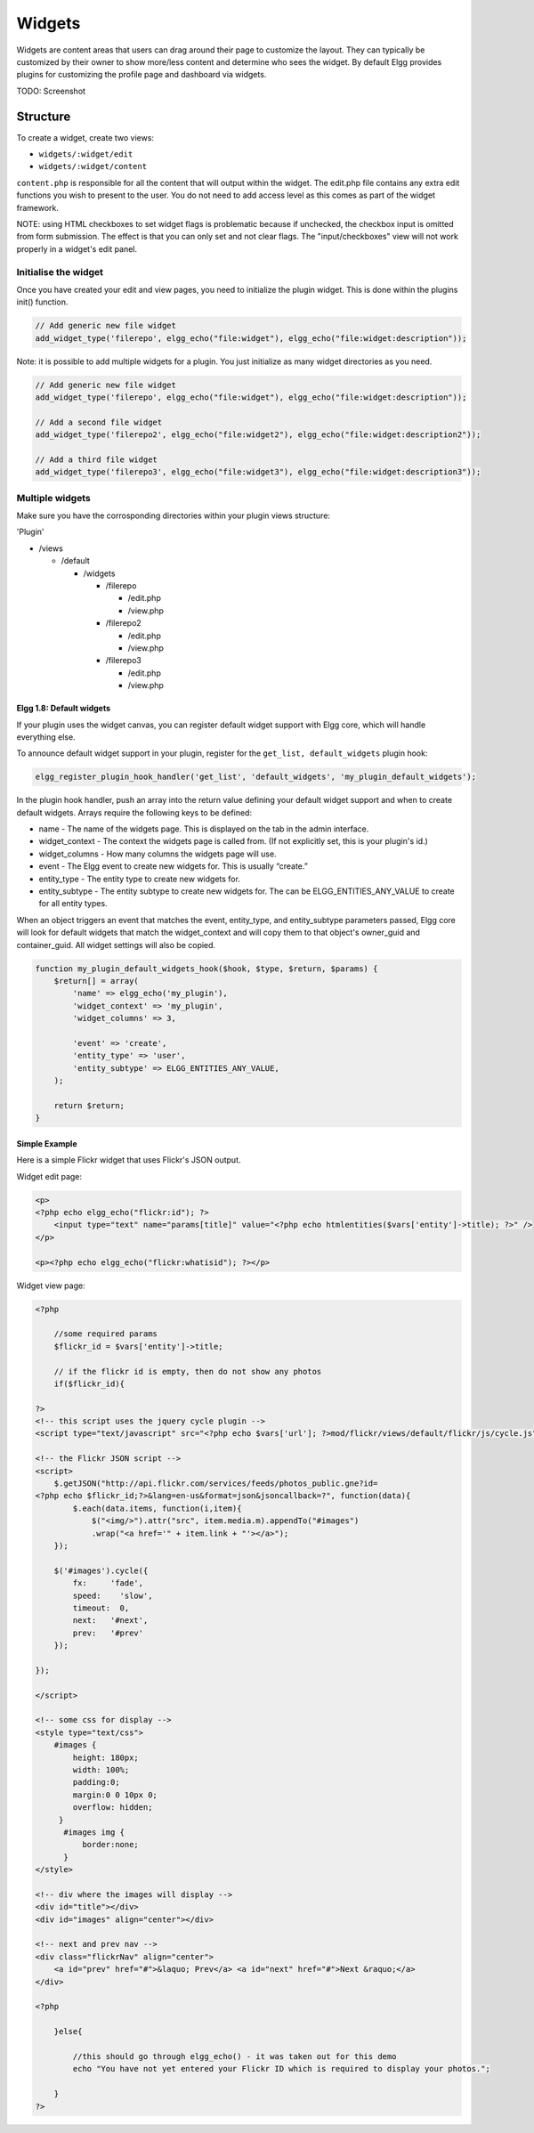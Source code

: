Widgets
#######

Widgets are content areas that users can drag around their page to customize the layout.
They can typically be customized by their owner to show more/less content and determine who sees the widget.
By default Elgg provides plugins for customizing the profile page and dashboard via widgets.

TODO: Screenshot

Structure
=========

To create a widget, create two views:

* ``widgets/:widget/edit``
* ``widgets/:widget/content``

``content.php`` is responsible for all the content that will output within the widget.
The edit.php file contains any extra edit functions you wish to present to the user.
You do not need to add access level as this comes as part of the widget framework.

NOTE: using HTML checkboxes to set widget flags is problematic because if unchecked,
the checkbox input is omitted from form submission. 
The effect is that you can only set and not clear flags.
The "input/checkboxes" view will not work properly in a widget's edit panel.

Initialise the widget
~~~~~~~~~~~~~~~~~~~~~

Once you have created your edit and view pages, you need to initialize the plugin widget.
This is done within the plugins init() function.

.. code:: php

    // Add generic new file widget
    add_widget_type('filerepo', elgg_echo("file:widget"), elgg_echo("file:widget:description"));

Note: it is possible to add multiple widgets for a plugin. You just initialize as many widget directories as you need.

.. code:: php

    // Add generic new file widget
    add_widget_type('filerepo', elgg_echo("file:widget"), elgg_echo("file:widget:description"));

    // Add a second file widget
    add_widget_type('filerepo2', elgg_echo("file:widget2"), elgg_echo("file:widget:description2"));

    // Add a third file widget
    add_widget_type('filerepo3', elgg_echo("file:widget3"), elgg_echo("file:widget:description3"));

Multiple widgets
~~~~~~~~~~~~~~~~

Make sure you have the corrosponding directories within your plugin
views structure:

'Plugin'

-  /views

   -  /default

      -  /widgets

         -  /filerepo

            -  /edit.php
            -  /view.php

         -  /filerepo2

            -  /edit.php
            -  /view.php

         -  /filerepo3

            -  /edit.php
            -  /view.php

Elgg 1.8: Default widgets
-------------------------

If your plugin uses the widget canvas, you can register default widget
support with Elgg core, which will handle everything else.

To announce default widget support in your plugin, register for the
``get_list, default_widgets`` plugin hook:

.. code:: php

    elgg_register_plugin_hook_handler('get_list', 'default_widgets', 'my_plugin_default_widgets');

In the plugin hook handler, push an array into the return value defining
your default widget support and when to create default widgets. Arrays
require the following keys to be defined:

-  name - The name of the widgets page. This is displayed on the tab in
   the admin interface.
-  widget\_context - The context the widgets page is called from. (If
   not explicitly set, this is your plugin's id.)
-  widget\_columns - How many columns the widgets page will use.
-  event - The Elgg event to create new widgets for. This is usually
   “create.”
-  entity\_type - The entity type to create new widgets for.
-  entity\_subtype - The entity subtype to create new widgets for. The
   can be ELGG\_ENTITIES\_ANY\_VALUE to create for all entity types.

When an object triggers an event that matches the event, entity\_type,
and entity\_subtype parameters passed, Elgg core will look for default
widgets that match the widget\_context and will copy them to that
object's owner\_guid and container\_guid. All widget settings will also
be copied.

.. code:: php

    function my_plugin_default_widgets_hook($hook, $type, $return, $params) {
        $return[] = array(
            'name' => elgg_echo('my_plugin'),
            'widget_context' => 'my_plugin',
            'widget_columns' => 3,

            'event' => 'create',
            'entity_type' => 'user',
            'entity_subtype' => ELGG_ENTITIES_ANY_VALUE,
        );

        return $return;
    }

Simple Example
--------------

Here is a simple Flickr widget that uses Flickr's JSON output.

Widget edit page:

.. code:: php

        <p>
        <?php echo elgg_echo("flickr:id"); ?>
            <input type="text" name="params[title]" value="<?php echo htmlentities($vars['entity']->title); ?>" />  
        </p>
        
        <p><?php echo elgg_echo("flickr:whatisid"); ?></p>

Widget view page:

.. code:: php

    <?php

        //some required params
        $flickr_id = $vars['entity']->title;
         
        // if the flickr id is empty, then do not show any photos
        if($flickr_id){
         
    ?>
    <!-- this script uses the jquery cycle plugin -->
    <script type="text/javascript" src="<?php echo $vars['url']; ?>mod/flickr/views/default/flickr/js/cycle.js"></script>

    <!-- the Flickr JSON script -->
    <script>
        $.getJSON("http://api.flickr.com/services/feeds/photos_public.gne?id=
    <?php echo $flickr_id;?>&lang=en-us&format=json&jsoncallback=?", function(data){
            $.each(data.items, function(i,item){
                $("<img/>").attr("src", item.media.m).appendTo("#images")
                .wrap("<a href='" + item.link + "'></a>");
        });
      
        $('#images').cycle({
            fx:     'fade',
            speed:    'slow',
            timeout:  0,
            next:   '#next',
            prev:   '#prev'
        });
      
    });

    </script>

    <!-- some css for display -->
    <style type="text/css">
        #images { 
            height: 180px;
            width: 100%; 
            padding:0; 
            margin:0 0 10px 0; 
            overflow: hidden;
         }
          #images img { 
              border:none;
          }
    </style>

    <!-- div where the images will display -->
    <div id="title"></div>
    <div id="images" align="center"></div>

    <!-- next and prev nav -->
    <div class="flickrNav" align="center">
        <a id="prev" href="#">&laquo; Prev</a> <a id="next" href="#">Next &raquo;</a>
    </div>

    <?php

        }else{
            
            //this should go through elgg_echo() - it was taken out for this demo
            echo "You have not yet entered your Flickr ID which is required to display your photos.";
            
        }
    ?>


